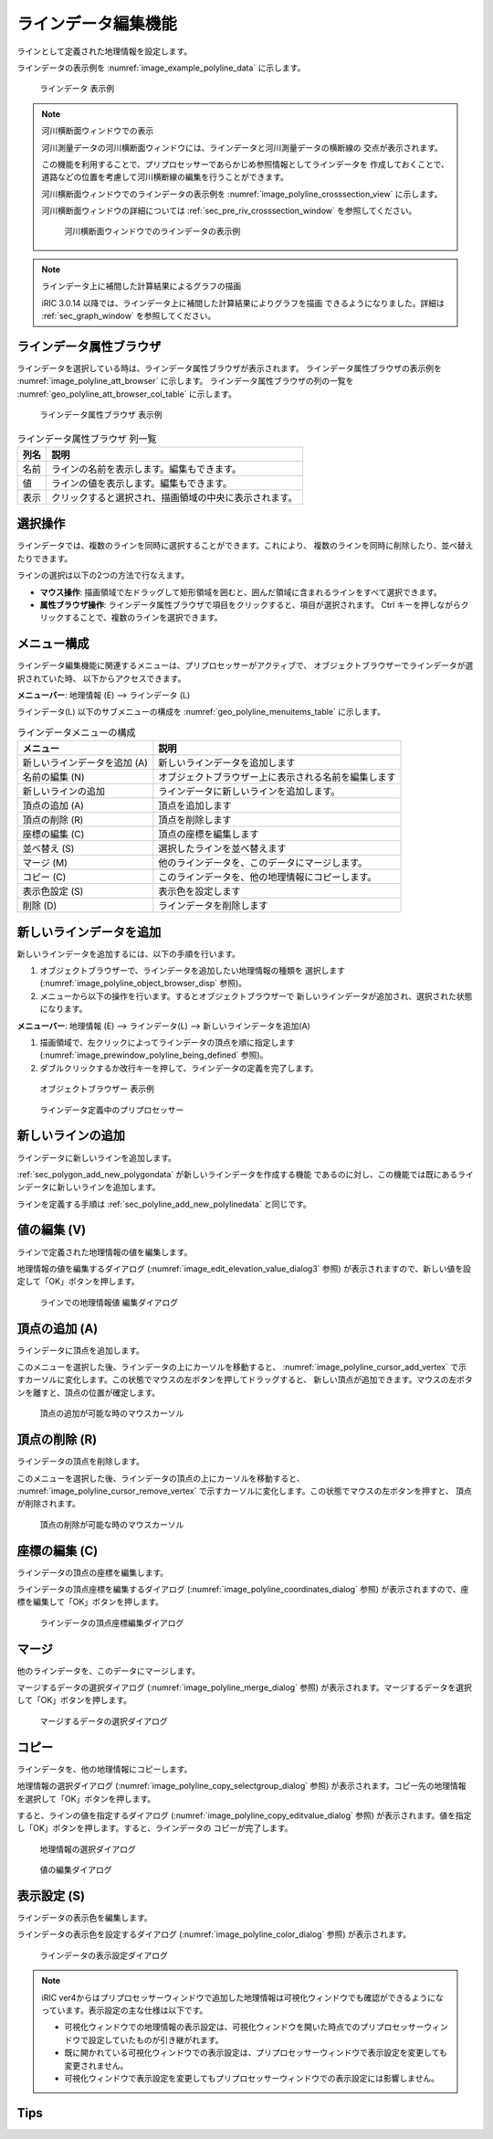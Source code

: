 .. _sec_polyline_data:

ラインデータ編集機能
================================

ラインとして定義された地理情報を設定します。

ラインデータの表示例を
:numref:`image_example_polyline_data` に示します。

.. _image_example_polyline_data:

.. figure:: images/example_polyline_data.png
   :width: 100pt

   ラインデータ 表示例

.. note:: 河川横断面ウィンドウでの表示

   河川測量データの河川横断面ウィンドウには、ラインデータと河川測量データの横断線の
   交点が表示されます。
   
   この機能を利用することで、プリプロセッサーであらかじめ参照情報としてラインデータを
   作成しておくことで、道路などの位置を考慮して河川横断線の編集を行うことができます。

   河川横断面ウィンドウでのラインデータの表示例を :numref:`image_polyline_crosssection_view`
   に示します。

   河川横断面ウィンドウの詳細については :ref:`sec_pre_riv_crosssection_window`
   を参照してください。

   .. _image_polyline_crosssection_view:

   .. figure:: images/polyline_crosssection_view.png
      :width: 400pt

      河川横断面ウィンドウでのラインデータの表示例

.. note:: ラインデータ上に補間した計算結果によるグラフの描画

   iRIC 3.0.14 以降では、ラインデータ上に補間した計算結果によりグラフを描画
   できるようになりました。詳細は :ref:`sec_graph_window`
   を参照してください。

ラインデータ属性ブラウザ
------------------------------

ラインデータを選択している時は、ラインデータ属性ブラウザが表示されます。
ラインデータ属性ブラウザの表示例を :numref:`image_polyline_att_browser` に示します。
ラインデータ属性ブラウザの列の一覧を :numref:`geo_polyline_att_browser_col_table` に示します。

.. _image_polyline_att_browser:

.. figure:: images/polyline_att_browser.png
   :width: 240pt

   ラインデータ属性ブラウザ 表示例

.. _geo_polyline_att_browser_col_table:

.. list-table:: ラインデータ属性ブラウザ 列一覧
   :header-rows: 1

   * - 列名
     - 説明
   * - 名前
     - ラインの名前を表示します。編集もできます。
   * - 値
     - ラインの値を表示します。編集もできます。
   * - 表示
     - クリックすると選択され、描画領域の中央に表示されます。

選択操作
-------------

ラインデータでは、複数のラインを同時に選択することができます。これにより、
複数のラインを同時に削除したり、並べ替えたりできます。

ラインの選択は以下の2つの方法で行なえます。

* **マウス操作**: 描画領域で左ドラッグして矩形領域を囲むと、囲んだ領域に含まれるラインをすべて選択できます。
* **属性ブラウザ操作**: ラインデータ属性ブラウザで項目をクリックすると、項目が選択されます。 Ctrl キーを押しながらクリックすることで、複数のラインを選択できます。

メニュー構成
--------------

ラインデータ編集機能に関連するメニューは、プリプロセッサーがアクティブで、
オブジェクトブラウザーでラインデータが選択されていた時、
以下からアクセスできます。

**メニューバー**: 地理情報 (E) --> ラインデータ (L)

ラインデータ(L) 以下のサブメニューの構成を
:numref:`geo_polyline_menuitems_table` に示します。

.. _geo_polyline_menuitems_table:

.. list-table:: ラインデータメニューの構成
   :header-rows: 1

   * - メニュー
     - 説明
   * - 新しいラインデータを追加 (A)
     - 新しいラインデータを追加します
   * - 名前の編集 (N)
     - オブジェクトブラウザー上に表示される名前を編集します
   * - 新しいラインの追加
     - ラインデータに新しいラインを追加します。
   * - 頂点の追加 (A)
     - 頂点を追加します
   * - 頂点の削除 (R)
     - 頂点を削除します
   * - 座標の編集 (C)
     - 頂点の座標を編集します
   * - 並べ替え (S)
     - 選択したラインを並べ替えます
   * - マージ (M)
     - 他のラインデータを、このデータにマージします。
   * - コピー (C)
     - このラインデータを、他の地理情報にコピーします。
   * - 表示色設定 (S)
     - 表示色を設定します
   * - 削除 (D)
     - ラインデータを削除します

.. _sec_polyline_add_new_polylinedata:

新しいラインデータを追加
-------------------------------

新しいラインデータを追加するには、以下の手順を行います。

1. オブジェクトブラウザーで、ラインデータを追加したい地理情報の種類を
   選択します (:numref:`image_polyline_object_browser_disp` 参照)。

2. メニューから以下の操作を行います。するとオブジェクトブラウザーで
   新しいラインデータが追加され、選択された状態になります。

**メニューバー**: 地理情報 (E) --> ラインデータ(L) --> 新しいラインデータを追加(A)

1. 描画領域で、左クリックによってラインデータの頂点を順に指定します
   (:numref:`image_prewindow_polyline_being_defined` 参照)。

2. ダブルクリックするか改行キーを押して、ラインデータの定義を完了します。

.. _image_polyline_object_browser_disp:

.. figure:: images/polyline_object_browser_disp.png
   :width: 150pt

   オブジェクトブラウザー 表示例

.. _image_prewindow_polyline_being_defined:

.. figure:: images/prewindow_polyline_being_defined.png
   :width: 350pt

   ラインデータ定義中のプリプロセッサー

新しいラインの追加
-----------------------

ラインデータに新しいラインを追加します。

:ref:`sec_polygon_add_new_polygondata` が新しいラインデータを作成する機能
であるのに対し、この機能では既にあるラインデータに新しいラインを追加します。

ラインを定義する手順は :ref:`sec_polyline_add_new_polylinedata` と同じです。

値の編集 (V)
--------------

ラインで定義された地理情報の値を編集します。

地理情報の値を編集するダイアログ
(:numref:`image_edit_elevation_value_dialog3` 参照)
が表示されますので、新しい値を設定して「OK」ボタンを押します。

.. _image_edit_elevation_value_dialog3:

.. figure:: images/edit_polyline_value_dialog.png
   :width: 160pt

   ラインでの地理情報値 編集ダイアログ

頂点の追加 (A)
---------------

ラインデータに頂点を追加します。

このメニューを選択した後、ラインデータの上にカーソルを移動すると、
:numref:`image_polyline_cursor_add_vertex`
で示すカーソルに変化します。この状態でマウスの左ボタンを押してドラッグすると、
新しい頂点が追加できます。マウスの左ボタンを離すと、頂点の位置が確定します。

.. _image_polyline_cursor_add_vertex:

.. figure:: images/polyline_cursor_add_vertex.png
   :width: 20pt

   頂点の追加が可能な時のマウスカーソル

頂点の削除 (R)
----------------

ラインデータの頂点を削除します。

このメニューを選択した後、ラインデータの頂点の上にカーソルを移動すると、
:numref:`image_polyline_cursor_remove_vertex`
で示すカーソルに変化します。この状態でマウスの左ボタンを押すと、
頂点が削除されます。

.. _image_polyline_cursor_remove_vertex:

.. figure:: images/polyline_cursor_remove_vertex.png
   :width: 20pt

   頂点の削除が可能な時のマウスカーソル

座標の編集 (C)
----------------------

ラインデータの頂点の座標を編集します。

ラインデータの頂点座標を編集するダイアログ
(:numref:`image_polyline_coordinates_dialog` 参照)
が表示されますので、座標を編集して「OK」ボタンを押します。

.. _image_polyline_coordinates_dialog:

.. figure:: images/polyline_coordinates_dialog.png
   :width: 160pt

   ラインデータの頂点座標編集ダイアログ

マージ
------------

他のラインデータを、このデータにマージします。

マージするデータの選択ダイアログ 
(:numref:`image_polyline_merge_dialog` 参照)
が表示されます。マージするデータを選択して「OK」ボタンを押します。

.. _image_polyline_merge_dialog:

.. figure:: images/polyline_merge_dialog.png
   :width: 260pt

   マージするデータの選択ダイアログ

コピー
----------

ラインデータを、他の地理情報にコピーします。

地理情報の選択ダイアログ 
(:numref:`image_polyline_copy_selectgroup_dialog` 参照)
が表示されます。コピー先の地理情報を選択して「OK」ボタンを押します。

すると、ラインの値を指定するダイアログ
(:numref:`image_polyline_copy_editvalue_dialog` 参照)
が表示されます。値を指定し「OK」ボタンを押します。すると、ラインデータの
コピーが完了します。

.. _image_polyline_copy_selectgroup_dialog:

.. figure:: images/polyline_copy_selectgroup_dialog.png
   :width: 200pt

   地理情報の選択ダイアログ

.. _image_polyline_copy_editvalue_dialog:

.. figure:: images/polyline_copy_editvalue_dialog.png
   :width: 260pt

   値の編集ダイアログ

表示設定 (S)
----------------

ラインデータの表示色を編集します。

ラインデータの表示色を設定するダイアログ
(:numref:`image_polyline_color_dialog` 参照)
が表示されます。

.. _image_polyline_color_dialog:

.. figure:: images/polyline_color_dialog.png
   :width: 450pt

   ラインデータの表示設定ダイアログ

.. note:: 
   iRIC ver4からはプリプロセッサーウィンドウで追加した地理情報は可視化ウィンドウでも確認ができるようになっています。表示設定の主な仕様は以下です。

   - 可視化ウィンドウでの地理情報の表示設定は、可視化ウィンドウを開いた時点でのプリプロセッサーウィンドウで設定していたものが引き継がれます。
   - 既に開かれている可視化ウィンドウでの表示設定は、プリプロセッサーウィンドウで表示設定を変更しても変更されません。
   - 可視化ウィンドウで表示設定を変更してもプリプロセッサーウィンドウでの表示設定には影響しません。
   

Tips
----------------
.. only:: html

   .. note:: 
   
      | 編集モードのオブジェクトについて。
      | プリプロセッサーウィンドウで編集モードになっているラインは可視化ウィンドウ上で表示されません。

      .. figure:: images/Line_edit_mode_specification.gif
         :width: 600pt

